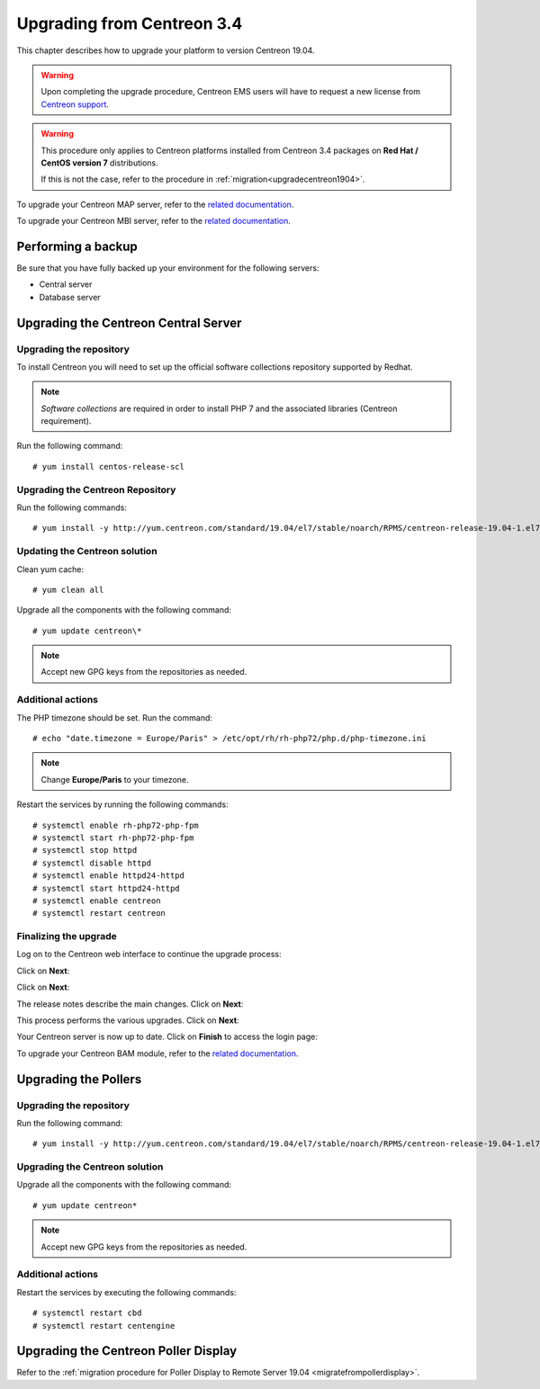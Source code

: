 ===========================
Upgrading from Centreon 3.4
===========================

This chapter describes how to upgrade your platform to version Centreon 19.04.

.. warning::
    Upon completing the upgrade procedure, Centreon EMS users will have to request a new
    license from `Centreon support <https://centreon.force.com>`_.

.. warning::
    This procedure only applies to Centreon platforms installed from Centreon 3.4
    packages on **Red Hat / CentOS version 7** distributions.

    If this is not the case, refer to the procedure in :ref:`migration<upgradecentreon1904>`.

To upgrade your Centreon MAP server, refer to the `related documentation
<https://documentation.centreon.com/docs/centreon-map-4/en/latest/upgrade/index.html>`_.

To upgrade your Centreon MBI server, refer to the `related documentation
<https://documentation.centreon.com/docs/centreon-bi-2/en/latest/update/index.html>`_.

*******************
Performing a backup
*******************

Be sure that you have fully backed up your environment for the following servers:

* Central server
* Database server

*************************************
Upgrading the Centreon Central Server
*************************************

Upgrading the repository
========================

To install Centreon you will need to set up the official software collections
repository supported by Redhat.

.. note::
    *Software collections* are required in order to install PHP 7 and the associated
    libraries (Centreon requirement).

Run the following command: ::

    # yum install centos-release-scl

Upgrading the Centreon Repository
=================================

Run the following commands: ::

    # yum install -y http://yum.centreon.com/standard/19.04/el7/stable/noarch/RPMS/centreon-release-19.04-1.el7.centos.noarch.rpm

Updating the Centreon solution
==============================

Clean yum cache: ::

    # yum clean all

Upgrade all the components with the following command: ::

    # yum update centreon\*

.. note::
    Accept new GPG keys from the repositories as needed.

Additional actions
==================

The PHP timezone should be set. Run the command: ::

    # echo "date.timezone = Europe/Paris" > /etc/opt/rh/rh-php72/php.d/php-timezone.ini

.. note::
    Change **Europe/Paris** to your timezone.

Restart the services by running the following commands: ::

    # systemctl enable rh-php72-php-fpm
    # systemctl start rh-php72-php-fpm
    # systemctl stop httpd
    # systemctl disable httpd
    # systemctl enable httpd24-httpd
    # systemctl start httpd24-httpd
    # systemctl enable centreon
    # systemctl restart centreon

Finalizing the upgrade
======================

Log on to the Centreon web interface to continue the upgrade process:

Click on **Next**:

.. image:: /_static/images/upgrade/web_update_1.png
    :align: center

Click on **Next**:

.. image:: /_static/images/upgrade/web_update_2.png
    :align: center

The release notes describe the main changes. Click on **Next**:

.. image:: /_static/images/upgrade/web_update_3.png
    :align: center

This process performs the various upgrades. Click on **Next**:

.. image:: /_static/images/upgrade/web_update_4.png
    :align: center

Your Centreon server is now up to date. Click on **Finish** to access the login
page:

.. image:: /_static/images/upgrade/web_update_5.png
    :align: center

To upgrade your Centreon BAM module, refer to the `related documentation
<https://documentation.centreon.com/docs/centreon-bam/en/latest/update/index.html>`_.

*********************
Upgrading the Pollers
*********************

Upgrading the repository
========================

Run the following command: ::

    # yum install -y http://yum.centreon.com/standard/19.04/el7/stable/noarch/RPMS/centreon-release-19.04-1.el7.centos.noarch.rpm

Upgrading the Centreon solution
===============================

Upgrade all the components with the following command: ::

    # yum update centreon*

.. note::
    Accept new GPG keys from the repositories as needed.

Additional actions
==================

Restart the services by executing the following commands: ::

    # systemctl restart cbd
    # systemctl restart centengine

*************************************
Upgrading the Centreon Poller Display
*************************************

Refer to the :ref:`migration procedure for Poller Display to Remote Server 19.04 <migratefrompollerdisplay>`.
